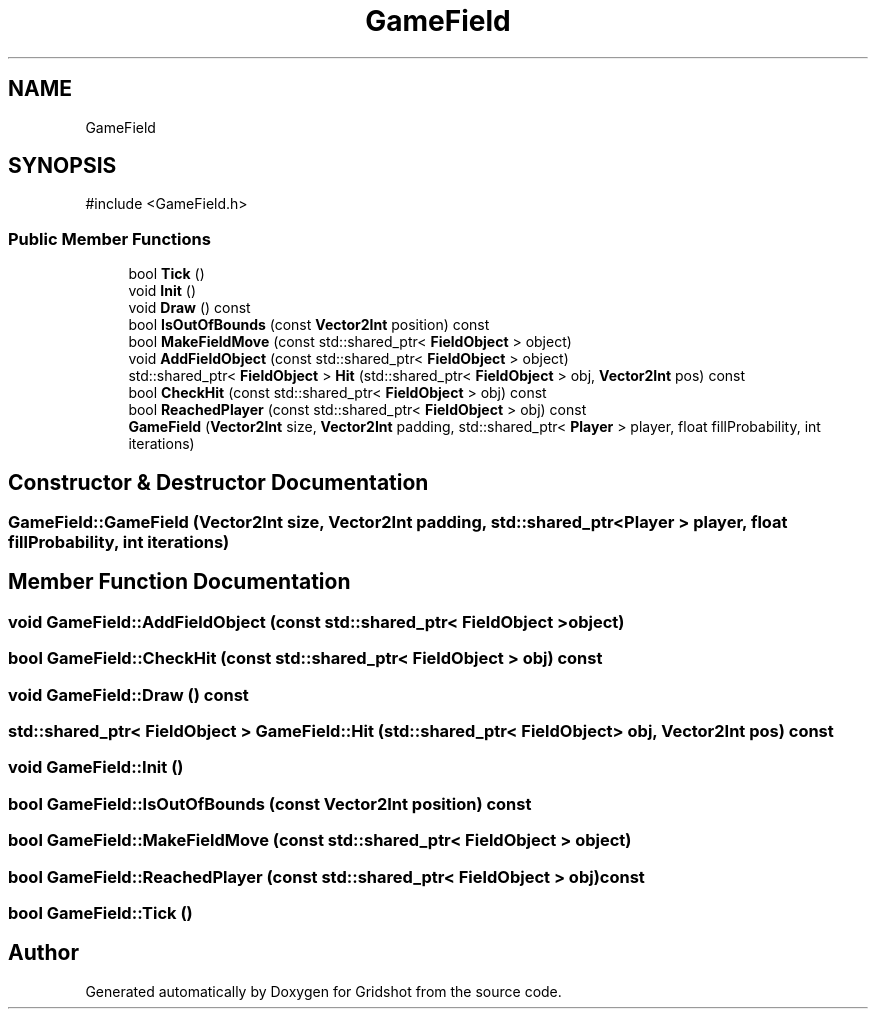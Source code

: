 .TH "GameField" 3 "Version 0.0.1" "Gridshot" \" -*- nroff -*-
.ad l
.nh
.SH NAME
GameField
.SH SYNOPSIS
.br
.PP
.PP
\fR#include <GameField\&.h>\fP
.SS "Public Member Functions"

.in +1c
.ti -1c
.RI "bool \fBTick\fP ()"
.br
.ti -1c
.RI "void \fBInit\fP ()"
.br
.ti -1c
.RI "void \fBDraw\fP () const"
.br
.ti -1c
.RI "bool \fBIsOutOfBounds\fP (const \fBVector2Int\fP position) const"
.br
.ti -1c
.RI "bool \fBMakeFieldMove\fP (const std::shared_ptr< \fBFieldObject\fP > object)"
.br
.ti -1c
.RI "void \fBAddFieldObject\fP (const std::shared_ptr< \fBFieldObject\fP > object)"
.br
.ti -1c
.RI "std::shared_ptr< \fBFieldObject\fP > \fBHit\fP (std::shared_ptr< \fBFieldObject\fP > obj, \fBVector2Int\fP pos) const"
.br
.ti -1c
.RI "bool \fBCheckHit\fP (const std::shared_ptr< \fBFieldObject\fP > obj) const"
.br
.ti -1c
.RI "bool \fBReachedPlayer\fP (const std::shared_ptr< \fBFieldObject\fP > obj) const"
.br
.ti -1c
.RI "\fBGameField\fP (\fBVector2Int\fP size, \fBVector2Int\fP padding, std::shared_ptr< \fBPlayer\fP > player, float fillProbability, int iterations)"
.br
.in -1c
.SH "Constructor & Destructor Documentation"
.PP 
.SS "GameField::GameField (\fBVector2Int\fP size, \fBVector2Int\fP padding, std::shared_ptr< \fBPlayer\fP > player, float fillProbability, int iterations)"

.SH "Member Function Documentation"
.PP 
.SS "void GameField::AddFieldObject (const std::shared_ptr< \fBFieldObject\fP > object)"

.SS "bool GameField::CheckHit (const std::shared_ptr< \fBFieldObject\fP > obj) const"

.SS "void GameField::Draw () const"

.SS "std::shared_ptr< \fBFieldObject\fP > GameField::Hit (std::shared_ptr< \fBFieldObject\fP > obj, \fBVector2Int\fP pos) const"

.SS "void GameField::Init ()"

.SS "bool GameField::IsOutOfBounds (const \fBVector2Int\fP position) const"

.SS "bool GameField::MakeFieldMove (const std::shared_ptr< \fBFieldObject\fP > object)"

.SS "bool GameField::ReachedPlayer (const std::shared_ptr< \fBFieldObject\fP > obj) const"

.SS "bool GameField::Tick ()"


.SH "Author"
.PP 
Generated automatically by Doxygen for Gridshot from the source code\&.
